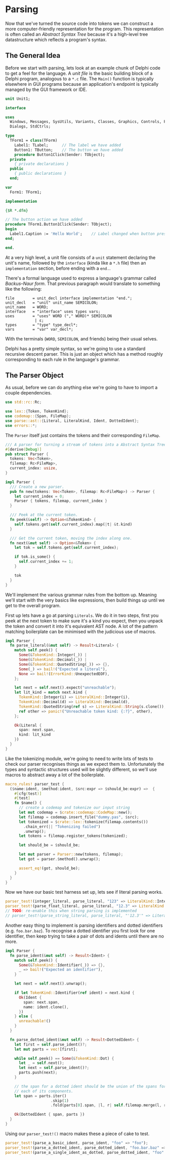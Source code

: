 #+HEADER:     :tangle yes
* Parsing
  :PROPERTIES:
  :CUSTOM_ID: parsing
  :END:
Now that we've turned the source code into tokens we can construct a
more computer-friendly representation for the program. This
representation is often called an /Abstract Syntax Tree/ because it's a
high-level tree datastructure which reflects a program's syntax.

** The General Idea
   :PROPERTIES:
   :CUSTOM_ID: the-general-idea
   :END:
Before we start with parsing, lets look at an example chunk of Delphi
code to get a feel for the language. A /unit file/ is the basic building
block of a Delphi program, analogous to a =*.c= file. The =Main()=
function is typically elsewhere in GUI programs because an application's
endpoint is typically managed by the GUI framework or IDE.

#+begin_src pascal
unit Unit1;

interface

uses
  Windows, Messages, SysUtils, Variants, Classes, Graphics, Controls, Forms,
  Dialogs, StdCtrls;

type
  TForm1 = class(TForm)
    Label1: TLabel;      // The label we have added
    Button1: TButton;    // The button we have added
    procedure Button1Click(Sender: TObject);
  private
    { private declarations }
  public
    { public declarations }
  end;

var
  Form1: TForm1;

implementation

{$R *.dfm}

// The button action we have added
procedure TForm1.Button1Click(Sender: TObject);
begin
  Label1.Caption := 'Hello World';    // Label changed when button pressed
end;

end.
#+end_src

At a very high level, a unit file consists of a =unit= statement
declaring the unit's name, followed by the =interface= (kinda like a
=*.h= file) then an =implementation= section, before ending with a
=end.=.

There's a formal language used to express a language's grammar called
/Backus--Naur form/. That previous paragraph would translate to
something like the following:

#+begin_example
file        = unit_decl interface implementation "end.";
unit_decl   = "unit" unit_name SEMICOLON;
unit_name   = WORD;
interface   = "interface" uses types vars;
uses        = "uses" WORD ("," WORD)* SEMICOLON
             | ε;
types       = "type" type_decl*;
vars        = "var" var_decl*;
#+end_example

With the terminals (=WORD=, =SEMICOLON=, and friends) being their usual
selves.

Delphi has a pretty simple syntax, so we're going to use a standard
recursive descent parser. This is just an object which has a method
roughly corresponding to each rule in the language's grammar.

** The Parser Object
   :PROPERTIES:
   :CUSTOM_ID: the-parser-object
   :END:
As usual, before we can do anything else we're going to have to import a
couple dependencies.

#+begin_src rust
use std::rc::Rc;

use lex::{Token, TokenKind};
use codemap::{Span, FileMap};
use parse::ast::{Literal, LiteralKind, Ident, DottedIdent};
use errors::*;
#+end_src

The =Parser= itself just contains the tokens and their corresponding
=FileMap=.

#+begin_src rust
/// A parser for turning a stream of tokens into a Abstract Syntax Tree.
#[derive(Debug)]
pub struct Parser {
  tokens: Vec<Token>,
  filemap: Rc<FileMap>,
  current_index: usize,
}

impl Parser {
  /// Create a new parser.
  pub fn new(tokens: Vec<Token>, filemap: Rc<FileMap>) -> Parser {
    let current_index = 0;
    Parser { tokens, filemap, current_index }
  }

  /// Peek at the current token.
  fn peek(&self) -> Option<&TokenKind> {
    self.tokens.get(self.current_index).map(|t| &t.kind)
  }

  /// Get the current token, moving the index along one.
  fn next(&mut self) -> Option<&Token> {
    let tok = self.tokens.get(self.current_index);

    if tok.is_some() {
      self.current_index += 1;
    }

    tok
  }
}
#+end_src

We'll implement the various grammar rules from the bottom up. Meaning
we'll start with the very basics like expressions, then build things up
until we get to the overall program.

First up lets have a go at parsing =Literals=. We do it in two steps,
first you peek at the next token to make sure it's a kind you expect,
then you unpack the token and convert it into it's equivalent AST node.
A lot of the pattern matching boilerplate can be minimised with the
judicious use of macros.

#+begin_src rust
impl Parser {
  fn parse_literal(&mut self) -> Result<Literal> {
    match self.peek() {
      Some(&TokenKind::Integer(_)) | 
      Some(&TokenKind::Decimal(_)) | 
      Some(&TokenKind::QuotedString(_)) => {},
      Some(_) => bail!("Expected a literal"),
      None => bail!(ErrorKind::UnexpectedEOF),
    };

    let next = self.next().expect("unreachable");
    let lit_kind = match next.kind {
      TokenKind::Integer(i) => LiteralKind::Integer(i),
      TokenKind::Decimal(d) => LiteralKind::Decimal(d),
      TokenKind::QuotedString(ref s) => LiteralKind::String(s.clone()),
      ref other => panic!("Unreachable token kind: {:?}", other),
    };

    Ok(Literal {
      span: next.span,
      kind: lit_kind
    })
  }
}
#+end_src

Like the tokenizing module, we're going to need to write lots of tests
to check our parser recognises things as we expect them to.
Unfortunately the types and syntactic structures used will be slightly
different, so we'll use macros to abstract away a lot of the
boilerplate.

#+begin_src rust
macro_rules! parser_test {
  ($name:ident, $method:ident, $src:expr => $should_be:expr) =>  {
    #[cfg(test)]
    #[test]
    fn $name() {
      // create a codemap and tokenize our input string
      let mut codemap = $crate::codemap::CodeMap::new();
      let filemap = codemap.insert_file("dummy.pas", $src);
      let tokenized = $crate::lex::tokenize(filemap.contents())
        .chain_err(|| "Tokenizing failed")
        .unwrap();
      let tokens = filemap.register_tokens(tokenized);

      let should_be = $should_be;

      let mut parser = Parser::new(tokens, filemap);
      let got = parser.$method().unwrap();

      assert_eq!(got, should_be);
    }
  }
}
#+end_src

Now we have our basic test harness set up, lets see if literal parsing
works.

#+begin_src rust
parser_test!(integer_literal, parse_literal, "123" => LiteralKind::Integer(123));
parser_test!(parse_float_literal, parse_literal, "12.3" => LiteralKind::Decimal(12.3));
// TODO: re-enable this when string parsing is implemented
// parser_test!(parse_string_literal, parse_literal, "'12.3'" => LiteralKind::String("12.3".to_string()));
#+end_src

Another easy thing to implement is parsing identifiers and dotted
identifiers (e.g. =foo.bar.baz=). To recognise a dotted identifier you
first look for one identifier, then keep trying to take a pair of dots
and idents until there are no more.

#+begin_src rust
impl Parser {
  fn parse_ident(&mut self) -> Result<Ident> {
    match self.peek() {
      Some(&TokenKind::Identifier(_)) => {},
      _ => bail!("Expected an identifier"),
    }

    let next = self.next().unwrap();

    if let TokenKind::Identifier(ref ident) = next.kind {
      Ok(Ident {
        span: next.span,
        name: ident.clone(),
      })
    } else {
      unreachable!()
    }
  }

  fn parse_dotted_ident(&mut self) -> Result<DottedIdent> {
    let first = self.parse_ident()?;
    let mut parts = vec![first];

    while self.peek() == Some(&TokenKind::Dot) {
      let _ = self.next();
      let next = self.parse_ident()?;
      parts.push(next);
    }

    // the span for a dotted ident should be the union of the spans for
    // each of its components.
    let span = parts.iter()
                    .skip(1)
                    .fold(parts[0].span, |l, r| self.filemap.merge(l, r.span));

    Ok(DottedIdent { span, parts })    
  }
}
#+end_src

Using our =parser_test!()= macro makes these a piece of cake to test.

#+begin_src rust
parser_test!(parse_a_basic_ident, parse_ident, "foo" => "foo");
parser_test!(parse_a_dotted_ident, parse_dotted_ident, "foo.bar.baz" => ["foo", "bar", "baz"]);
parser_test!(parse_a_single_ident_as_dotted, parse_dotted_ident, "foo" => ["foo"]);
#+end_src
